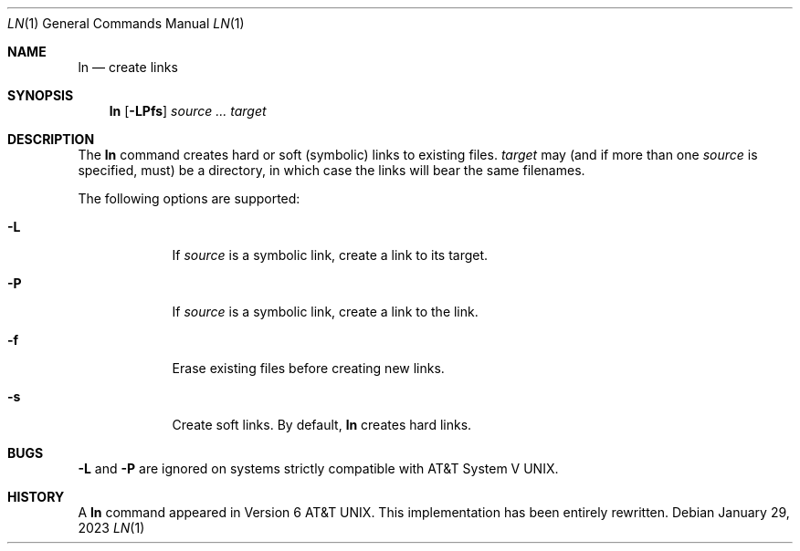 .\" (C) Copyright 2023 S. V. Nickolas.
.\"
.\" Redistribution and use in source and binary forms, with or without
.\" modification, are permitted provided that the following conditions are
.\" met:
.\"
.\"   1. Redistributions of source code must retain the above copyright
.\"      notice, this list of conditions and the following disclaimer.
.\"   2. Redistributions in binary form must reproduce the above copyright
.\"      notice, this list of conditions and the following disclaimer in the
.\"      documentation and/or other materials provided with the distribution.
.\"
.\" THIS SOFTWARE IS PROVIDED BY THE AUTHOR AND CONTRIBUTORS "AS IS" AND ANY
.\" EXPRESS OR IMPLIED WARRANTIES, INCLUDING, BUT NOT LIMITED TO, THE IMPLIED
.\" WARRANTIES OF MERCHANTABILITY AND FITNESS FOR A PARTICULAR PURPOSE ARE
.\" DISCLAIMED.
.\"
.\" IN NO EVENT SHALL THE AUTHOR OR CONTRIBUTORS BE LIABLE FOR ANY DIRECT,
.\" INDIRECT, INCIDENTAL, SPECIAL, EXEMPLARY, OR CONSEQUENTIAL DAMAGES
.\" (INCLUDING, BUT NOT LIMITED TO, PROCUREMENT OF SUBSTITUTE GOODS OR
.\" SERVICES; LOSS OF USE, DATA, OR PROFITS; OR BUSINESS INTERRUPTION)
.\" HOWEVER CAUSED AND ON ANY THEORY OF LIABILITY, WHETHER IN CONTRACT,
.\" STRICT LIABILITY, OR TORT (INCLUDING NEGLIGENCE OR OTHERWISE) ARISING IN
.\" ANY WAY OUT OF THE USE OF THIS SOFTWARE, EVEN IF ADVISED OF THE
.\" POSSIBILITY OF SUCH DAMAGE.
.Dd January 29, 2023
.Dt LN 1
.Os
.Sh NAME
.Nm ln
.Nd create links
.Sh SYNOPSIS
.Nm
.Op Fl LPfs
.Ar source ...
.Ar target
.Sh DESCRIPTION
The
.Nm
command creates hard or soft (symbolic) links to existing files.
.Ar target
may (and if more than one
.Ar source
is specified, must) be a directory, in which case the links will bear the same
filenames.
.Pp
The following options are supported:
.Pp
.Bl -tag -width -indent
.It Fl L
If 
.Ar source
is a symbolic link, create a link to its target.
.It Fl P
If 
.Ar source
is a symbolic link, create a link to the link.
.It Fl f
Erase existing files before creating new links.
.It Fl s
Create soft links.  By default,
.Nm
creates hard links.
.El
.Sh BUGS
.Fl L
and
.Fl P
are ignored on systems strictly compatible with
.At V .
.Sh HISTORY
A 
.Nm
command appeared in 
.At v6 .
This implementation has been entirely rewritten.
